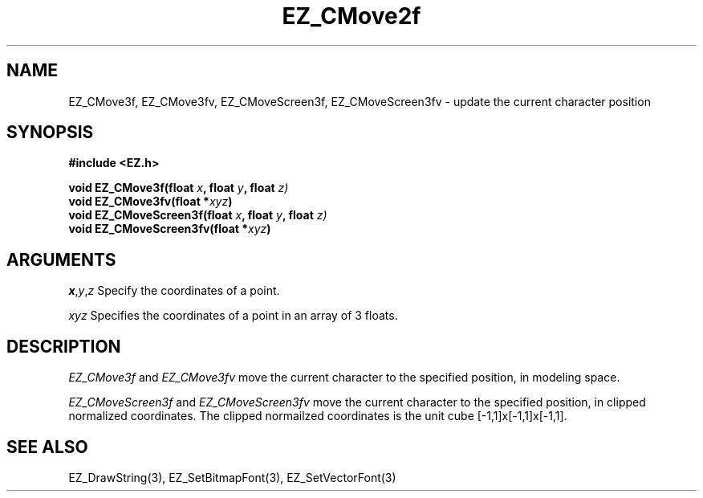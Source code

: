 '\"
'\" Copyright (c) 1997 Maorong Zou
'\" 
.TH EZ_CMove2f 3 "" EZWGL "EZWGL Functions"
.BS
.SH NAME
EZ_CMove3f, EZ_CMove3fv, EZ_CMoveScreen3f, EZ_CMoveScreen3fv  \- update the current character position

.SH SYNOPSIS
.nf
.B #include <EZ.h>
.sp
.BI "void EZ_CMove3f(float " x ", float " y ", float " z)
.BI "void EZ_CMove3fv(float *" xyz )
.BI "void EZ_CMoveScreen3f(float " x ", float " y ", float " z)
.BI "void EZ_CMoveScreen3fv(float *" xyz )

.SH ARGUMENTS
\fIx\fR,\fIy\fR,\fIz\fR Specify the coordinates of a point.
.sp
\fIxyz\fR Specifies the coordinates of a point in an array of 3 floats.

.SH DESCRIPTION
\fIEZ_CMove3f\fR and \fIEZ_CMove3fv\fR move the current character
to the specified position, in modeling space.
.PP
\fIEZ_CMoveScreen3f\fR and \fIEZ_CMoveScreen3fv\fR move the current character
to the specified position, in clipped normalized coordinates. The clipped
normailzed coordinates is the unit cube [-1,1]x[-1,1]x[-1,1].

.SH "SEE ALSO"
EZ_DrawString(3), EZ_SetBitmapFont(3), EZ_SetVectorFont(3)



